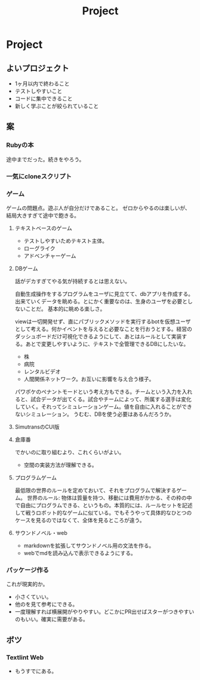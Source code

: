 #+title: Project
* Project
** よいプロジェクト
- 1ヶ月以内で終わること
- テストしやすいこと
- コードに集中できること
- 新しく学ぶことが絞られていること
** 案
*** Rubyの本
途中までだった。続きをやろう。
*** 一気にcloneスクリプト
*** ゲーム
ゲームの問題点。遊ぶ人が自分だけであること。
ゼロからやるのは楽しいが、結局大きすぎて途中で飽きる。
**** テキストベースのゲーム
- テストしやすいためテキスト主体。
- ローグライク
- アドベンチャーゲーム
**** DBゲーム
話がデカすぎてやる気が持続するとは思えない。

自動生成操作をするプログラムをユーザに見立てて、dbアプリを作成する。出来ていくデータを眺める。とにかく重要なのは、生身のユーザを必要としないことだ。
基本的に眺める楽しさ。

viewは一切開発せず、直にパブリックメソッドを実行するbotを仮想ユーザとして考える。何かイベントを与えると必要なことを行おうとする。経営のダッシュボードだけ可視化できるようにして、あとはルールとして実装する。あとで変更しやすいように、テキストで全管理できるDBにしたいな。
- 株
- 病院
- レンタルビデオ
- 人間関係ネットワーク。お互いに影響を与え合う様子。

パワポケのペナントモードという考え方もできる。チームという入力を入れると、試合データが出てくる。試合やチームによって、所属する選手は変化していく。それってシミュレーションゲーム。値を自由に入れることができないシミュレーション。
うむむ、DBを使う必要はあるんだろうか。
**** SimutransのCUI版
**** 倉庫番
でかいのに取り組むより、これくらいがよい。
- 空間の実装方法が理解できる。
**** プログラムゲーム
最低限の世界のルールを定めておいて、それをプログラムで解決するゲーム。
世界のルール: 物体は質量を持つ、移動には費用がかかる、その枠の中で自由にプログラムできる、というもの。本質的には、ルールセットを記述して戦うロボット的なゲームに似ている。でもそうやって具体的なひとつのケースを見るのではなくて、全体を見るところが違う。
**** サウンドノベル・web
- markdownを拡張してサウンドノベル用の文法を作る。
- webでmdを読み込んで表示できるようにする。
*** パッケージ作る
これが現実的か。
- 小さくていい。
- 他のを見て参考にできる。
- 一度理解すれば横展開がやりやすい。どこかにPR出せばスターがつきやすいのもいい。確実に需要がある。
** ボツ
*** Textlint Web
- もうすでにある。
